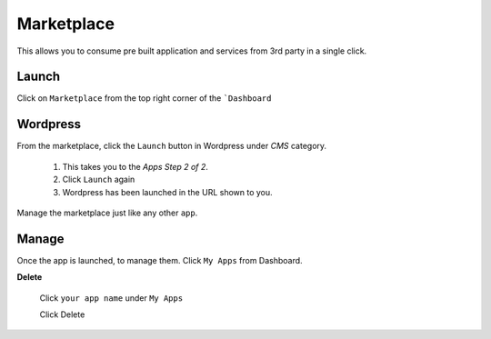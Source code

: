 #####################
Marketplace
#####################

This allows you to consume pre built application and services from 3rd party in a single click.


Launch
========

Click on ``Marketplace`` from the top right corner of the ```Dashboard``

.. image:: _static/images/marketplace.png 


Wordpress
============================

From the marketplace, click the ``Launch`` button in Wordpress under `CMS` category. 

   1. This takes you to the `Apps Step 2 of 2`. 

   2. Click ``Launch`` again

   3. Wordpress has been launched in the URL shown to you. 
  
Manage the marketplace just like any other  ``app``.

Manage
============================

Once the app is launched, to manage them.   Click ``My Apps`` from Dashboard.

.. image:: _static/images/myappsusage.png
 		
 		   
**Delete**  		
 		
 Click ``your app name`` under ``My Apps``
             
 Click Delete         
  
